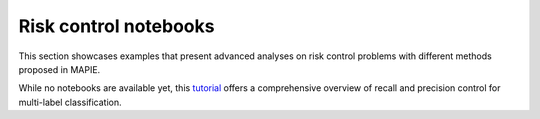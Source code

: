 Risk control notebooks
====================================

This section showcases examples that present advanced analyses on risk control problems with different methods proposed in MAPIE.

While no notebooks are available yet, this `tutorial <https://github.com/scikit-learn-contrib/MAPIE/tree/master-delete-risk-control-notebooks/examples/multilabel_classification/1-quickstart/plot_tutorial_risk_control.py>`_ offers a comprehensive overview of recall and precision control for multi-label classification.